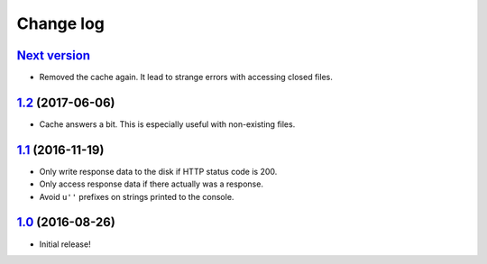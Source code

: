 ==========
Change log
==========

`Next version`_
~~~~~~~~~~~~~~~

- Removed the cache again. It lead to strange errors with accessing
  closed files.


`1.2`_ (2017-06-06)
~~~~~~~~~~~~~~~~~~~

- Cache answers a bit. This is especially useful with non-existing
  files.


`1.1`_ (2016-11-19)
~~~~~~~~~~~~~~~~~~~

- Only write response data to the disk if HTTP status code is 200.
- Only access response data if there actually was a response.
- Avoid ``u''`` prefixes on strings printed to the console.


`1.0`_ (2016-08-26)
~~~~~~~~~~~~~~~~~~~

- Initial release!

.. _1.0: https://github.com/matthiask/django-http-fallback-storage/commit/eaf1510905
.. _1.1: https://github.com/matthiask/django-http-fallback-storage/compare/1.0...1.1
.. _1.2: https://github.com/matthiask/django-http-fallback-storage/compare/1.1...1.2
.. _Next version: https://github.com/matthiask/django-http-fallback-storage/compare/1.2...master
